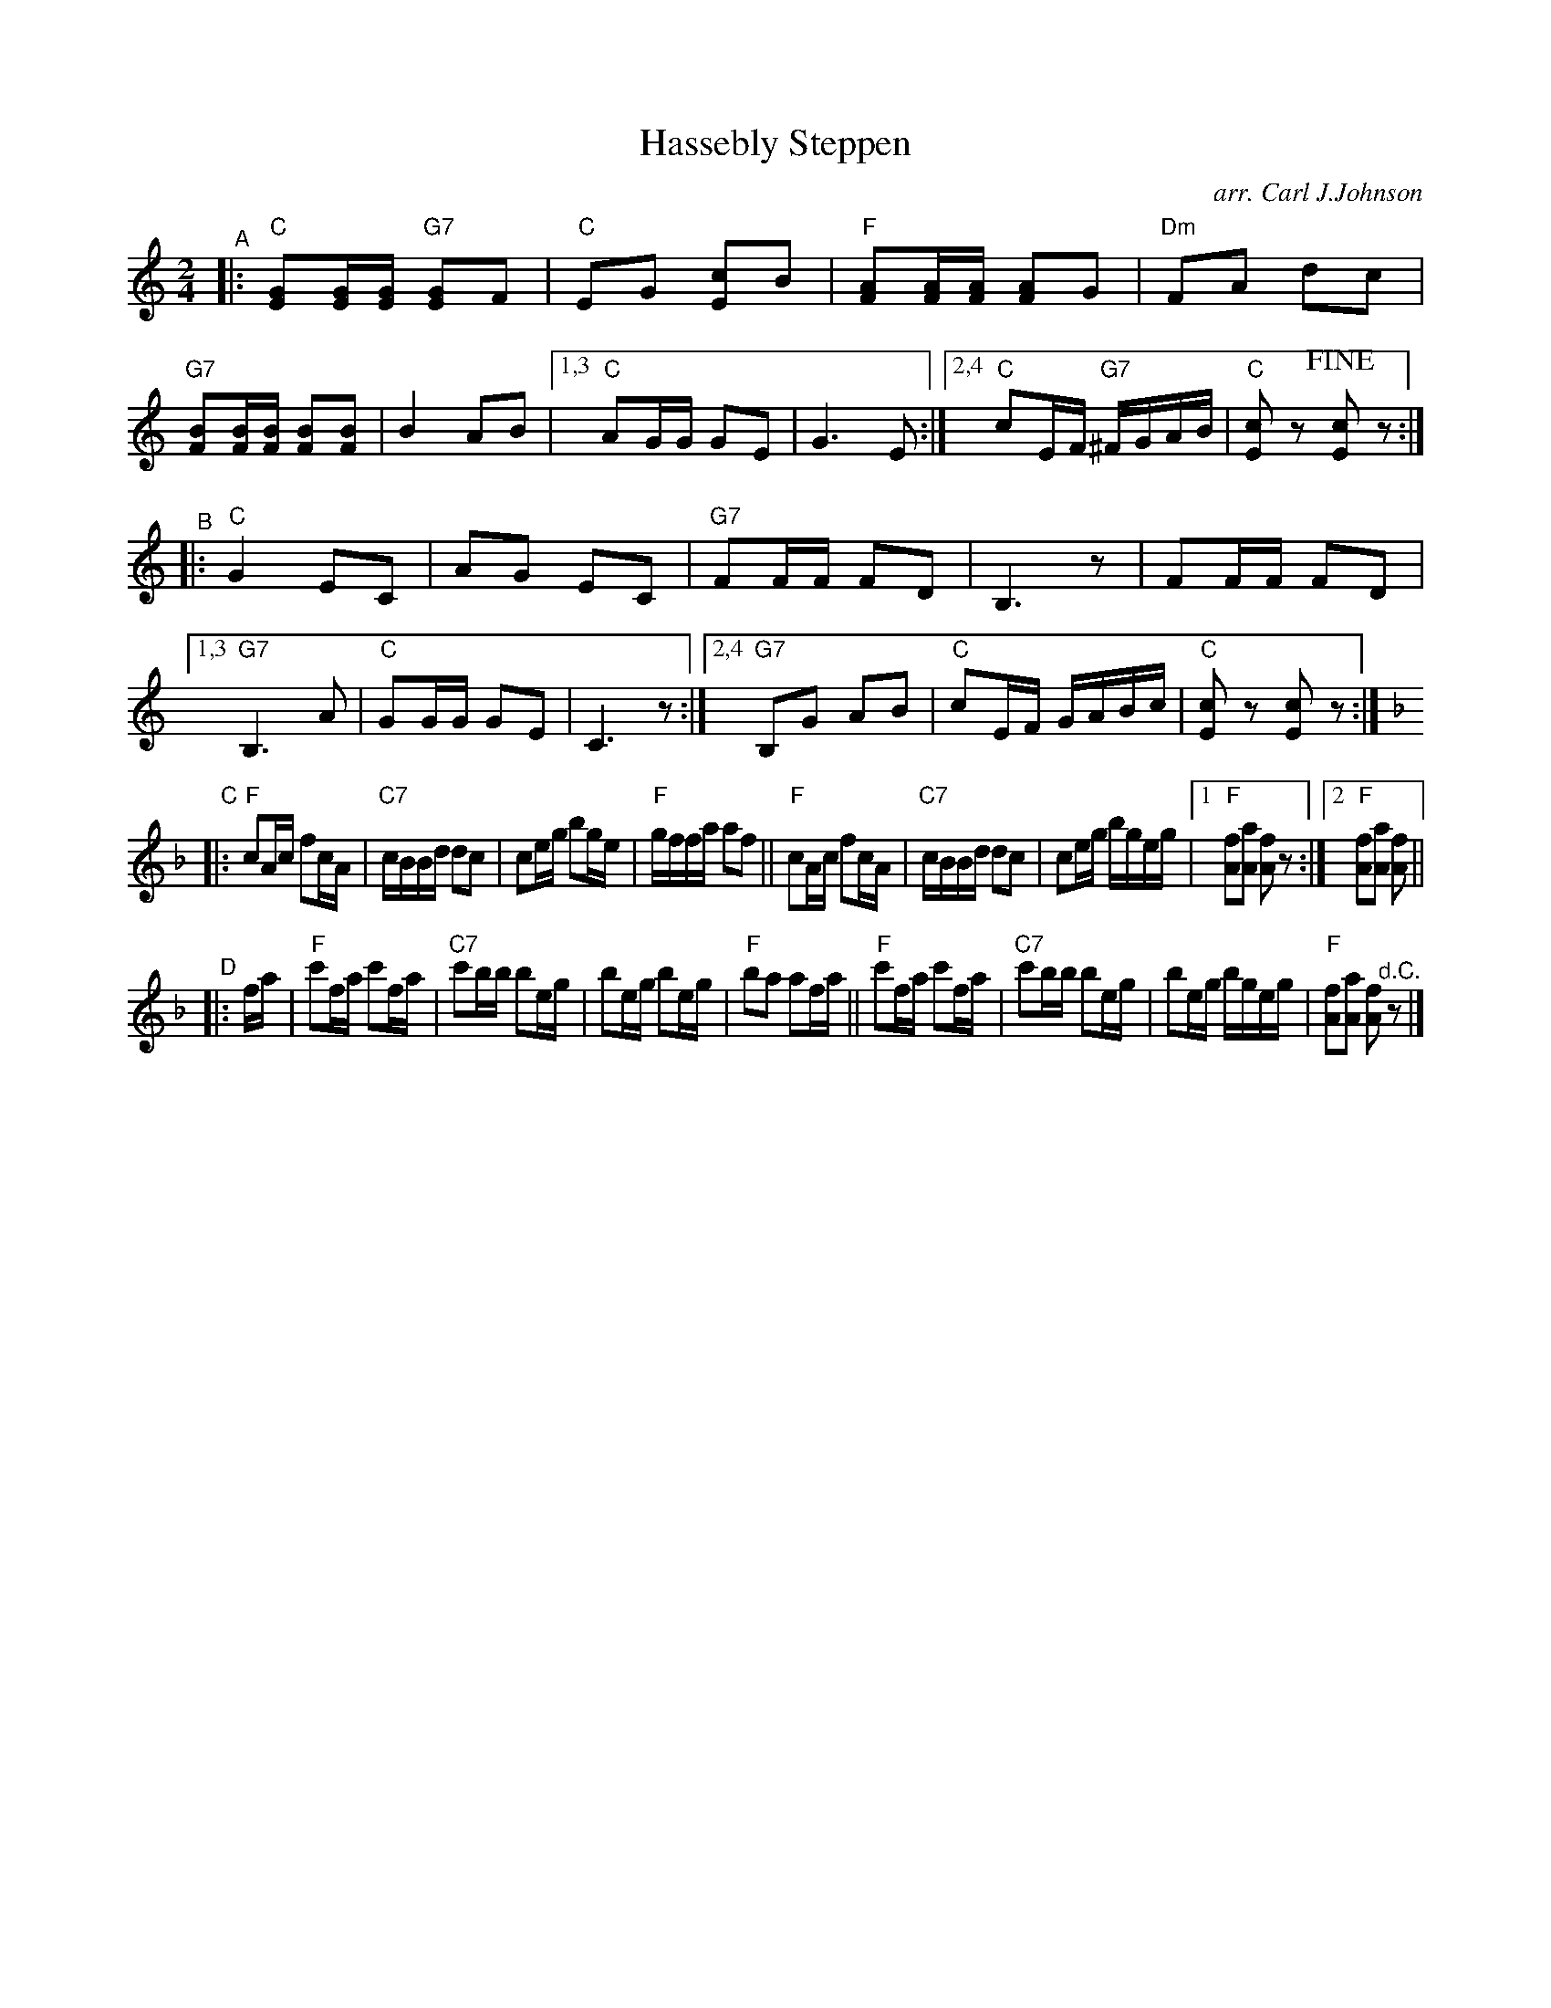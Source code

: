 X: 1
T: Hassebly Steppen
O: arr. Carl J.Johnson
R: polka
Z: 2019 John Chambers <jc:trillian.mit.edu>
M: 2/4
L: 1/16
K: C
%%continueall 0
% - - - - - - - - - -
"^A"|:\
"C"[G2E2][GE][GE] "G7"[G2E2]F2 | "C"E2G2 [c2E2]B2 | "F"[A2F2][AF][AF] [A2F2]G2 | "Dm"F2A2 d2c2 |\
"G7"[B2F2][BF][BF] [B2F2][B2F2] | B4 A2B2 |[1,3 "C"A2GG G2E2 | G6 E2 :|[2,4 "C"c2EF "G7"^FGAB | "C"[c2E2]z2 !fine![c2E2]z2 :|
% - - - - - - - - - -
"^B"|:\
"C"G4 E2C2 | A2G2 E2C2 | "G7"F2FF F2D2 | B,6 z2 | F2FF F2D2 |\
[1,3 "G7"B,6 A2 | "C"G2GG G2E2 | C6 z2 :|[2,4 "G7"B,2G2 A2B2 | "C"c2EF GABc | "C"[c2E2]z2 [c2E2]z2 :|
% - - - - - - - - - -
[K:F]"^C"|:\
"F"c2Ac f2cA | "C7"cBBd d2c2 | c2eg b2ge | "F"gffa a2f2 ||\
"F"c2Ac f2cA | "C7"cBBd d2c2 | c2eg bgeg |1 "F"[f2A2][a2A2] [f2A2]z2 :|2 "F"[f2A2][a2A2] [f2A2] ||
% - - - - - - - - - -
"^D"|: fa |\
"F"c'2fa c'2fa | "C7"c'2bb b2eg | b2eg b2eg | "F"b2a2 a2fa ||\
"F"c'2fa c'2fa | "C7"c'2bb b2eg | b2eg bgeg | "F"[f2A2][a2A2] [f2A2]"^d.C."z2 |]
% - - - - - - - - - -
